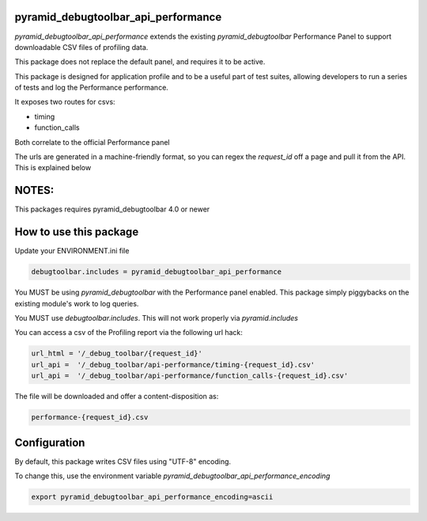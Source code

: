 pyramid_debugtoolbar_api_performance
===================================

.. image:: https://github.com/jvanasco/pyramid_debugtoolbar_api_performance/workflows/Python%20package/badge.svg
        :alt: Build Status

`pyramid_debugtoolbar_api_performance` extends the existing `pyramid_debugtoolbar`
Performance Panel to support downloadable CSV files of profiling data.

This package does not replace the default panel, and requires it to be active.

This package is designed for application profile and to be a useful part of test
suites, allowing developers to run a series of tests and log the Performance
performance.

It exposes two routes for csvs:

* timing
* function_calls

Both correlate to the official Performance panel

The urls are generated in a machine-friendly format, so you can regex the
`request_id` off a page and pull it from the API.  This is explained below


NOTES:
======

This packages requires pyramid_debugtoolbar 4.0 or newer


How to use this package
=======================


Update your ENVIRONMENT.ini file

.. code-block:: python

    debugtoolbar.includes = pyramid_debugtoolbar_api_performance

You MUST be using `pyramid_debugtoolbar` with the Performance panel enabled.
This package simply piggybacks on the existing module's work to log queries.

You MUST use `debugtoolbar.includes`.  This will not work properly via `pyramid.includes`

You can access a csv of the Profiling report via the following url hack:

.. code-block:: python

    url_html = '/_debug_toolbar/{request_id}'
    url_api =  '/_debug_toolbar/api-performance/timing-{request_id}.csv'
    url_api =  '/_debug_toolbar/api-performance/function_calls-{request_id}.csv'
    
    
The file will be downloaded and offer a content-disposition as:

.. code-block:: shell

    performance-{request_id}.csv

Configuration
=======================

By default, this package writes CSV files using "UTF-8" encoding.

To change this, use the environment variable `pyramid_debugtoolbar_api_performance_encoding`

.. code-block:: shell

	export pyramid_debugtoolbar_api_performance_encoding=ascii
